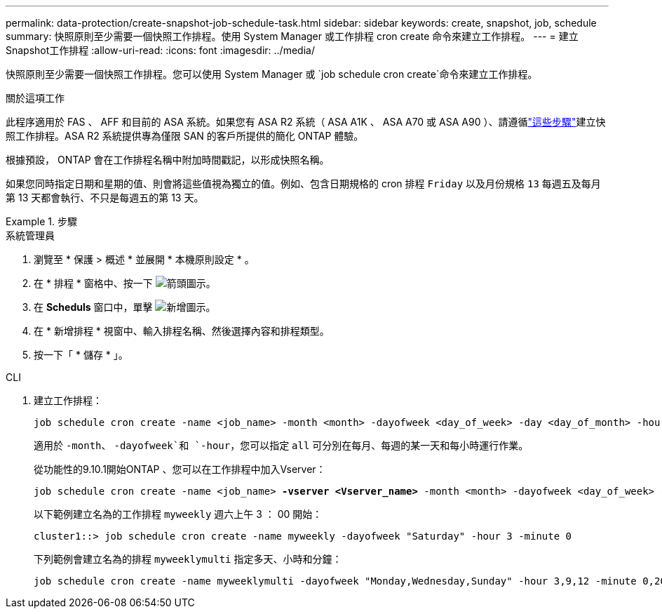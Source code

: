 ---
permalink: data-protection/create-snapshot-job-schedule-task.html 
sidebar: sidebar 
keywords: create, snapshot, job, schedule 
summary: 快照原則至少需要一個快照工作排程。使用 System Manager 或工作排程 cron create 命令來建立工作排程。 
---
= 建立Snapshot工作排程
:allow-uri-read: 
:icons: font
:imagesdir: ../media/


[role="lead"]
快照原則至少需要一個快照工作排程。您可以使用 System Manager 或 `job schedule cron create`命令來建立工作排程。

.關於這項工作
此程序適用於 FAS 、 AFF 和目前的 ASA 系統。如果您有 ASA R2 系統（ ASA A1K 、 ASA A70 或 ASA A90 ）、請遵循link:https://docs.netapp.com/us-en/asa-r2/data-protection/policies-schedules.html#create-a-new-protection-policy-schedule["這些步驟"^]建立快照工作排程。ASA R2 系統提供專為僅限 SAN 的客戶所提供的簡化 ONTAP 體驗。

根據預設， ONTAP 會在工作排程名稱中附加時間戳記，以形成快照名稱。

如果您同時指定日期和星期的值、則會將這些值視為獨立的值。例如、包含日期規格的 cron 排程 `Friday` 以及月份規格 `13` 每週五及每月第 13 天都會執行、不只是每週五的第 13 天。

.步驟
[role="tabbed-block"]
====
.系統管理員
--
. 瀏覽至 * 保護 > 概述 * 並展開 * 本機原則設定 * 。
. 在 * 排程 * 窗格中、按一下 image:icon_arrow.gif["箭頭圖示"]。
. 在 *Scheduls* 窗口中，單擊 image:icon_add.gif["新增圖示"]。
. 在 * 新增排程 * 視窗中、輸入排程名稱、然後選擇內容和排程類型。
. 按一下「 * 儲存 * 」。


--
.CLI
--
. 建立工作排程：
+
[source, cli]
----
job schedule cron create -name <job_name> -month <month> -dayofweek <day_of_week> -day <day_of_month> -hour <hour> -minute <minute>
----
+
適用於 `-month`、 `-dayofweek`和 `-hour`，您可以指定 `all` 可分別在每月、每週的某一天和每小時運行作業。

+
從功能性的9.10.1開始ONTAP 、您可以在工作排程中加入Vserver：

+
[listing, subs="+quotes"]
----
job schedule cron create -name <job_name> *-vserver <Vserver_name>* -month <month> -dayofweek <day_of_week> -day <day_of_month> -hour <hour> -minute <minute>
----
+
以下範例建立名為的工作排程 `myweekly` 週六上午 3 ： 00 開始：

+
[listing]
----
cluster1::> job schedule cron create -name myweekly -dayofweek "Saturday" -hour 3 -minute 0
----
+
下列範例會建立名為的排程 `myweeklymulti` 指定多天、小時和分鐘：

+
[listing]
----
job schedule cron create -name myweeklymulti -dayofweek "Monday,Wednesday,Sunday" -hour 3,9,12 -minute 0,20,50
----


--
====
